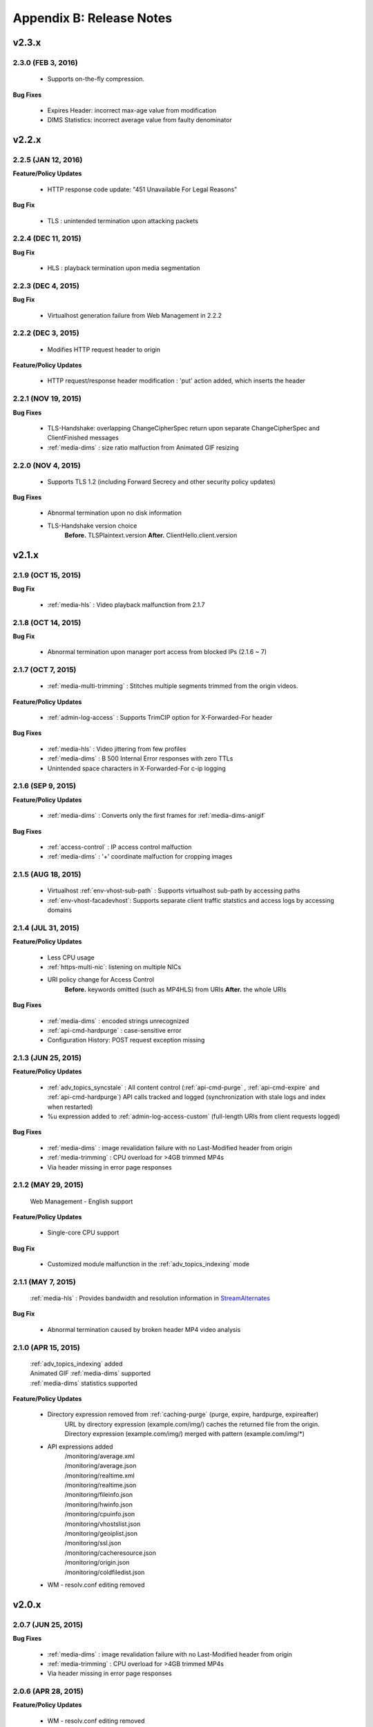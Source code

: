 .. _release:

Appendix B: Release Notes
***************************

v2.3.x
====================================

.. 
   2.3.1 (FEB 23, 2016)
   ----------------------------

   - Supports MP3 streaming in HLS

   **Feature/Policy Updates**

      - Custom access log format 
          | %..y Request HTTP header size
          | %..z Response HTTP header size

   **Bug Fix**

      - WM : unintended configuration failure without destination port
   

2.3.0 (FEB 3, 2016)
----------------------------

   -  Supports on-the-fly compression.

**Bug Fixes**

   - Expires Header: incorrect max-age value from modification 
   - DIMS Statistics: incorrect average value from faulty denominator


v2.2.x
====================================

2.2.5 (JAN 12, 2016)
----------------------------

**Feature/Policy Updates**

   - HTTP response code update: "451 Unavailable For Legal Reasons" 

**Bug Fix**

   - TLS : unintended termination upon attacking packets
   
   
2.2.4 (DEC 11, 2015)
----------------------------

**Bug Fix**

   - HLS : playback termination upon media segmentation 
   
   
2.2.3 (DEC 4, 2015)
----------------------------

**Bug Fix**

   - Virtualhost generation failure from Web Management in 2.2.2
   

2.2.2 (DEC 3, 2015)
----------------------------
   
   - Modifies HTTP request header to origin

**Feature/Policy Updates**

   - HTTP request/response header modification : 'put' action added, which inserts the header


2.2.1 (NOV 19, 2015)
----------------------------
   
**Bug Fixes**

   - TLS-Handshake: overlapping ChangeCipherSpec return upon separate ChangeCipherSpec and ClientFinished messages
   - :ref:`media-dims` : size ratio malfuction from Animated GIF resizing

2.2.0 (NOV 4, 2015)
----------------------------
   
   - Supports TLS 1.2 (including Forward Secrecy and other security policy updates)
   
**Bug Fixes**

   - Abnormal termination upon no disk information
   - TLS-Handshake version choice
       **Before.**  TLSPlaintext.version
       **After.**  ClientHello.client.version
   

v2.1.x
====================================


2.1.9 (OCT 15, 2015)
----------------------------
   
**Bug Fix**

   - :ref:`media-hls` : Video playback malfunction from 2.1.7

2.1.8 (OCT 14, 2015)
----------------------------
   
**Bug Fix**

   - Abnormal termination upon manager port access from blocked IPs (2.1.6 ~ 7)

2.1.7 (OCT 7, 2015)
----------------------------

   - :ref:`media-multi-trimming` : Stitches multiple segments trimmed from the origin videos. 
   
**Feature/Policy Updates**

   - :ref:`admin-log-access` : Supports TrimCIP option for X-Forwarded-For header
   
**Bug Fixes**

   - :ref:`media-hls` : Video jittering from few profiles
   - :ref:`media-dims` : B 500 Internal Error responses with zero TTLs
   - Unintended space characters in X-Forwarded-For c-ip logging 
   
2.1.6 (SEP 9, 2015)
----------------------------

**Feature/Policy Updates**

   - :ref:`media-dims` : Converts only the first frames for :ref:`media-dims-anigif`
   
**Bug Fixes**

   - :ref:`access-control` : IP access control malfuction
   - :ref:`media-dims` : '+' coordinate malfuction for cropping images

2.1.5 (AUG 18, 2015)
----------------------------

   - Virtualhost :ref:`env-vhost-sub-path` : Supports virtualhost sub-path by accessing paths 
   - :ref:`env-vhost-facadevhost`: Supports separate client traffic statstics and access logs by accessing domains
   
2.1.4 (JUL 31, 2015)
----------------------------

**Feature/Policy Updates**

   - Less CPU usage
   - :ref:`https-multi-nic`: listening on multiple NICs
   - URI policy change for Access Control
       **Before.**  keywords omitted (such as MP4HLS) from URIs
       **After.**  the whole URIs
   
**Bug Fixes**

   - :ref:`media-dims` : encoded strings unrecognized
   - :ref:`api-cmd-hardpurge` : case-sensitive error
   - Configuration History: POST request exception missing 
   
2.1.3 (JUN 25, 2015)
----------------------------

**Feature/Policy Updates**

   -  :ref:`adv_topics_syncstale` : All content control (:ref:`api-cmd-purge` , :ref:`api-cmd-expire` and :ref:`api-cmd-hardpurge`) API calls tracked and logged (synchronization with stale logs and index when restarted)
   -  %u expression added to :ref:`admin-log-access-custom` (full-length URIs from client requests logged)

**Bug Fixes**

   - :ref:`media-dims` : image revalidation failure with no Last-Modified header from origin
   - :ref:`media-trimming` : CPU overload for >4GB trimmed MP4s
   - Via header missing in error page responses

2.1.2 (MAY 29, 2015)
----------------------------

    | Web Management - English support

**Feature/Policy Updates**

   -  Single-core CPU support

**Bug Fix**

   - Customized module malfunction in the :ref:`adv_topics_indexing` mode
   

2.1.1 (MAY 7, 2015)
----------------------------

    | :ref:`media-hls` : Provides bandwidth and resolution information in `StreamAlternates <https://developer.apple.com/library/ios/documentation/NetworkingInternet/Conceptual/StreamingMediaGuide/art/indexing_2x.png>`_

**Bug Fix**

   - Abnormal termination caused by broken header MP4 video analysis
   


2.1.0 (APR 15, 2015)
----------------------------

    | :ref:`adv_topics_indexing` added
    | Animated GIF :ref:`media-dims` supported
    | :ref:`media-dims` statistics supported

**Feature/Policy Updates**

   -  Directory expression removed from :ref:`caching-purge` (purge, expire, hardpurge, expireafter)
        URL by directory expression (example.com/img/) caches the returned file from the origin.
        Directory expression (example.com/img/) merged with pattern (example.com/img/*)
   -  API expressions added
       | /monitoring/average.xml
       | /monitoring/average.json
       | /monitoring/realtime.xml
       | /monitoring/realtime.json
       | /monitoring/fileinfo.json
       | /monitoring/hwinfo.json
       | /monitoring/cpuinfo.json
       | /monitoring/vhostslist.json
       | /monitoring/geoiplist.json
       | /monitoring/ssl.json
       | /monitoring/cacheresource.json
       | /monitoring/origin.json
       | /monitoring/coldfiledist.json
   -  WM - resolv.conf editing removed


v2.0.x
====================================

2.0.7 (JUN 25, 2015)
----------------------------

**Bug Fixes**

   - :ref:`media-dims` : image revalidation failure with no Last-Modified header from origin
   - :ref:`media-trimming` : CPU overload for >4GB trimmed MP4s
   - Via header missing in error page responses


2.0.6 (APR 28, 2015)
----------------------------

**Feature/Policy Updates**

   -  WM - resolv.conf editing removed

**Bug Fix**

   - abnormal termiation from MP4 analysis with broken headers
   
   
2.0.5 (APR 1, 2015)
----------------------------

**Feature/Policy Updates**

   - Serves trimmed MP4 by HLS
     The following expressions trim the original media file (/vod.mp4) from 0 to 60 seconds and serve in HLS.
     | /vod.mp4?start=0&end=60/**mp4hls/index.m3u8**
     | /vod.mp4**/mp4hls/index.m3u8**?start=0&end=60
     | /vod.mp4?start=0/**mp4hls/index.m3u8**?end=60
   - HLS index file (.m3u8) update
     **Before.** Version 1
     **After.** Version 3 (changeable back to version 1)

**Bug Fixes**

   - abnormal termination in HLS conversion with HTTP encoded special characters 
   - overloaded CPU for MP4 media with broken headers 
   - audio/video synchronization failure while serving MP4 with uneven audio keyframe in HLS
   - RRD - statistics bug: average response time shown in total
   - WM - forcing formatting new disks remoced 


2.0.4 (FEB 27, 2015)
----------------------------

**Feature/Policy Updates**

   -  ``Hash`` algorithm update at :ref:`origin-balancemode`
   
     | **Before.** hash(URL) / servers
     | **After.** `Consistent Hashing <http://en.wikipedia.org/wiki/Consistent_hashing>`_
     |     
   - Client requested URI is usable as a parameter when redirecting by :ref:`access-control-vhost`.
   
**Bug Fix**

   - Disk full due to unremmoved caching files
   
   

2.0.3 (FEB 9, 2015)
----------------------------

**Feature/Policy Updates**

   - DIMS internalization and enhancement
   - WM - traffic alert messages added
   
**Bug Fix**

   - WM - Virtual host generation failure


2.0.2 (Jan 28, 2015)
----------------------------

- Able to pass User-Agent header value from clients when requesting to the origin server.

**Bug Fixes**

   - Failed to trim MP4 files with MDAT length 1.
   - WM - failed to show other clustered servers' graph.
   - WM - showing other clustered server's status as the relevant one.



2.0.1 (DEC 30, 2014)
----------------------------

**Bug Fix**

   - No HitRatio graph value


2.0.0 (DEC 17, 2014)
----------------------------

- Disk space optimization: just as downloaded from the origins. (please refer to :ref:`origin_partsize` )
- :ref:`env-cache-resource` added
- TLS 1.1 support
- :ref:`https-aes-ni` support by AES-NI.
- ECDHE CipherSuite support (please refer to :ref:`https-ciphersuite` )
- :ref:`admin-log-dns` added
- Policy Update: Seprate TTLs for each IP if the origin server is configured by domain
- origin :ref:`origin_exclusion_and_recovery` added
- origin :ref:`origin-health-checker` added
- :ref:`adv_topics_sys_free_mem` added
- etc.

  - Supported operating system updaated: CentOS 6.2 or later, Ubuntu 10.01 or later
  - NSCD daemon included in the installation package
  - :ref:`media-dims` included
  - Restart required after :ref:`getting-started-reset`
  - ``<DNSBackup>`` removed
  - ``<MaxFileCount>`` removed
  - ``<Distribution>`` removed, integrated into :ref:`origin-balancemode` 

